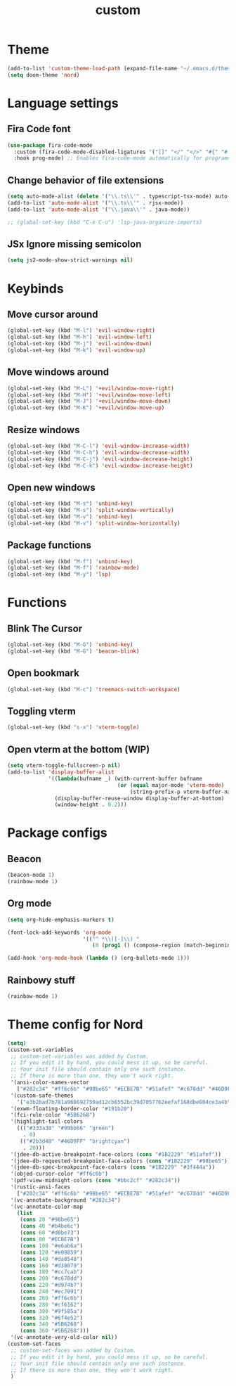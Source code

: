 #+TITLE: custom
#+PROPERTY: header-args :tangle custom.el
* Theme
#+begin_src emacs-lisp :tangle yes
(add-to-list 'custom-theme-load-path (expand-file-name "~/.emacs.d/themes/"))
(setq doom-theme 'nord)
#+end_src

* Language settings
** Fira Code font
#+begin_src emacs-lisp :tangle yes
(use-package fira-code-mode
  :custom (fira-code-mode-disabled-ligatures '("[]" "</" "</>" "#{" "#(" "#_" "#_(" "x")) ;; List of ligatures to turn off
  :hook prog-mode) ;; Enables fira-code-mode automatically for programming major modes
#+end_src

** Change behavior of file extensions
#+begin_src emacs-lisp :tangle yes
(setq auto-mode-alist (delete '("\\.ts\\'" . typescript-tsx-mode) auto-mode-alist))
(add-to-list 'auto-mode-alist '("\\.ts\\'" . rjsx-mode))
(add-to-list 'auto-mode-alist '("\\.java\\'" . java-mode))

;; (global-set-key (kbd "C-x C-u") 'lsp-java-organize-imports)
#+end_src

** JSx Ignore missing semicolon
#+begin_src emacs-lisp :tangle yes
(setq js2-mode-show-strict-warnings nil)
#+end_src

* Keybinds
** Move cursor around
#+begin_src emacs-lisp :tangle yes
(global-set-key (kbd "M-l") 'evil-window-right)
(global-set-key (kbd "M-h") 'evil-window-left)
(global-set-key (kbd "M-j") 'evil-window-down)
(global-set-key (kbd "M-k") 'evil-window-up)
#+end_src

** Move windows around
#+begin_src emacs-lisp :tangle yes
(global-set-key (kbd "M-L") '+evil/window-move-right)
(global-set-key (kbd "M-H") '+evil/window-move-left)
(global-set-key (kbd "M-J") '+evil/window-move-down)
(global-set-key (kbd "M-K") '+evil/window-move-up)
#+end_src

** Resize windows
#+begin_src emacs-lisp :tangle yes
(global-set-key (kbd "M-C-l") 'evil-window-increase-width)
(global-set-key (kbd "M-C-h") 'evil-window-decrease-width)
(global-set-key (kbd "M-C-j") 'evil-window-decrease-height)
(global-set-key (kbd "M-C-k") 'evil-window-increase-height)
#+end_src

** Open new windows
#+begin_src emacs-lisp :tangle yes
(global-set-key (kbd "M-s") 'unbind-key)
(global-set-key (kbd "M-s") 'split-window-vertically)
(global-set-key (kbd "M-v") 'unbind-key)
(global-set-key (kbd "M-v") 'split-window-horizontally)
#+end_src

** Package functions
#+begin_src emacs-lisp :tangle yes
(global-set-key (kbd "M-f") 'unbind-key)
(global-set-key (kbd "M-f") 'rainbow-mode)
(global-set-key (kbd "M-y") 'lsp)
#+end_src
* Functions
** Blink The Cursor
#+begin_src emacs-lisp :tangle yes
(global-set-key (kbd "M-G") 'unbind-key)
(global-set-key (kbd "M-G") 'beacon-blink)
#+end_src

** Open bookmark
#+begin_src emacs-lisp :tangle yes
(global-set-key (kbd "M-c") 'treemacs-switch-workspace)
#+end_src

** Toggling vterm
#+begin_src emacs-lisp :tangle yes
(global-set-key (kbd "s-x") 'vterm-toggle)
#+end_src

** Open vterm at the bottom (WIP)
#+begin_src emacs-lisp :tangle yes
(setq vterm-toggle-fullscreen-p nil)
(add-to-list 'display-buffer-alist
             '((lambda(bufname _) (with-current-buffer bufname
                                   (or (equal major-mode 'vterm-mode)
                                       (string-prefix-p vterm-buffer-name bufname))))
               (display-buffer-reuse-window display-buffer-at-bottom)
               (window-height . 0.2)))
#+end_src

* Package configs
** Beacon
#+begin_src emacs-lisp :tangle yes
(beacon-mode 1)
(rainbow-mode 1)
#+end_src

** Org mode
#+begin_src emacs-lisp :tangle yes
(setq org-hide-emphasis-markers t)

(font-lock-add-keywords 'org-mode
                        '(("^ *\\([-]\\) "
                           (0 (prog1 () (compose-region (match-beginning 1) (match-end 1) "•"))))))

(add-hook 'org-mode-hook (lambda () (org-bullets-mode 1)))
#+end_src

** Rainbowy stuff
#+begin_src emacs-lisp :tangle yes
(rainbow-mode 1)
#+end_src
* Theme config for Nord
#+begin_src emacs-lisp :tangle yes
(setq)
(custom-set-variables
 ;; custom-set-variables was added by Custom.
 ;; If you edit it by hand, you could mess it up, so be careful.
 ;; Your init file should contain only one such instance.
 ;; If there is more than one, they won't work right.
 '(ansi-color-names-vector
   ["#282c34" "#ff6c6b" "#98be65" "#ECBE7B" "#51afef" "#c678dd" "#46D9FF" "#bbc2cf"])
 '(custom-safe-themes
   '("e3b2bad7b781a968692759ad12cb6552bc39d7057762eefaf168dbe604ce3a4b" default))
 '(exwm-floating-border-color "#191b20")
 '(fci-rule-color "#5B6268")
 '(highlight-tail-colors
   ((("#333a38" "#99bb66" "green")
     . 0)
    (("#2b3d48" "#46D9FF" "brightcyan")
     . 20)))
 '(jdee-db-active-breakpoint-face-colors (cons "#1B2229" "#51afef"))
 '(jdee-db-requested-breakpoint-face-colors (cons "#1B2229" "#98be65"))
 '(jdee-db-spec-breakpoint-face-colors (cons "#1B2229" "#3f444a"))
 '(objed-cursor-color "#ff6c6b")
 '(pdf-view-midnight-colors (cons "#bbc2cf" "#282c34"))
 '(rustic-ansi-faces
   ["#282c34" "#ff6c6b" "#98be65" "#ECBE7B" "#51afef" "#c678dd" "#46D9FF" "#bbc2cf"])
 '(vc-annotate-background "#282c34")
 '(vc-annotate-color-map
   (list
    (cons 20 "#98be65")
    (cons 40 "#b4be6c")
    (cons 60 "#d0be73")
    (cons 80 "#ECBE7B")
    (cons 100 "#e6ab6a")
    (cons 120 "#e09859")
    (cons 140 "#da8548")
    (cons 160 "#d38079")
    (cons 180 "#cc7cab")
    (cons 200 "#c678dd")
    (cons 220 "#d974b7")
    (cons 240 "#ec7091")
    (cons 260 "#ff6c6b")
    (cons 280 "#cf6162")
    (cons 300 "#9f585a")
    (cons 320 "#6f4e52")
    (cons 340 "#5B6268")
    (cons 360 "#5B6268")))
 '(vc-annotate-very-old-color nil))
(custom-set-faces
 ;; custom-set-faces was added by Custom.
 ;; If you edit it by hand, you could mess it up, so be careful.
 ;; Your init file should contain only one such instance.
 ;; If there is more than one, they won't work right.
 )
#+end_src
